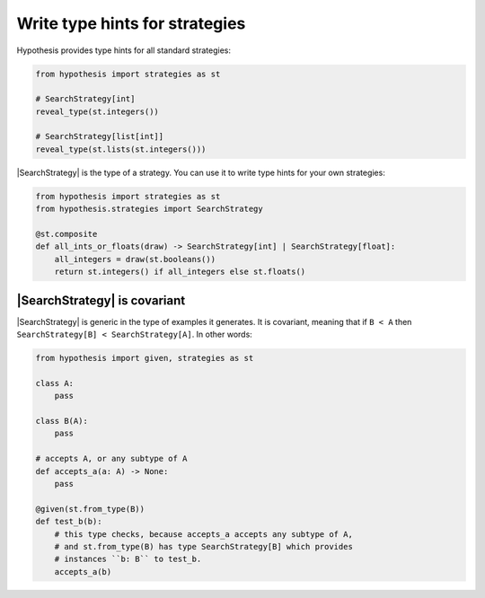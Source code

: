 Write type hints for strategies
===============================

Hypothesis provides type hints for all standard strategies:

.. code-block:: python

    from hypothesis import strategies as st

    # SearchStrategy[int]
    reveal_type(st.integers())

    # SearchStrategy[list[int]]
    reveal_type(st.lists(st.integers()))

|SearchStrategy| is the type of a strategy. You can use it to write type hints for your own strategies:

.. code-block:: python

    from hypothesis import strategies as st
    from hypothesis.strategies import SearchStrategy

    @st.composite
    def all_ints_or_floats(draw) -> SearchStrategy[int] | SearchStrategy[float]:
        all_integers = draw(st.booleans())
        return st.integers() if all_integers else st.floats()

|SearchStrategy| is covariant
-----------------------------

|SearchStrategy| is generic in the type of examples it generates. It is covariant, meaning that if ``B < A`` then ``SearchStrategy[B] < SearchStrategy[A]``. In other words:

.. code-block:: python

    from hypothesis import given, strategies as st

    class A:
        pass

    class B(A):
        pass

    # accepts A, or any subtype of A
    def accepts_a(a: A) -> None:
        pass

    @given(st.from_type(B))
    def test_b(b):
        # this type checks, because accepts_a accepts any subtype of A,
        # and st.from_type(B) has type SearchStrategy[B] which provides
        # instances ``b: B`` to test_b.
        accepts_a(b)
